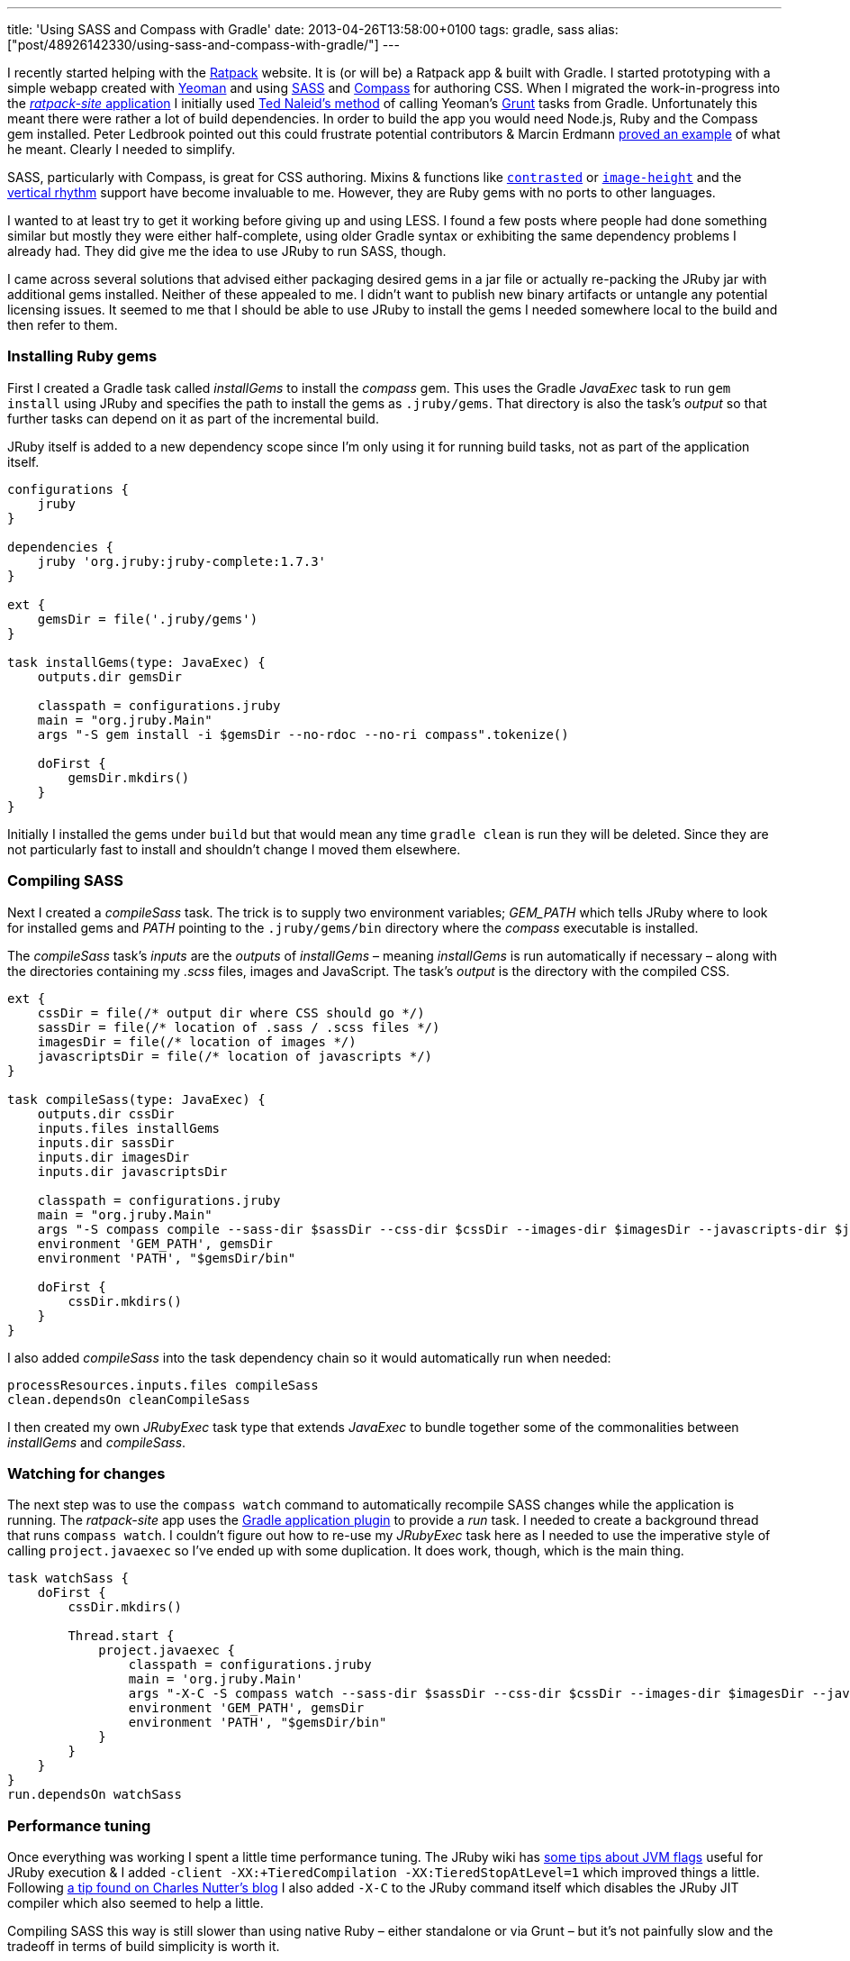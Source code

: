 ---
title: 'Using SASS and Compass with Gradle'
date: 2013-04-26T13:58:00+0100
tags: gradle, sass
alias: ["post/48926142330/using-sass-and-compass-with-gradle/"]
---

I recently started helping with the https://github.com/ratpack[Ratpack] website. It is (or will be) a Ratpack app & built with Gradle. I started prototyping with a simple webapp created with http://yeoman.io/[Yeoman] and using http://sass-lang.com/[SASS] and http://compass-style.org/[Compass] for authoring CSS. When I migrated the work-in-progress into the https://github.com/ratpack/ratpack-site[_ratpack-site_ application] I initially used http://naleid.com/blog/2013/01/24/calling-gruntjs-tasks-from-gradle/[Ted Naleid's method] of calling Yeoman's http://gruntjs.com/[Grunt] tasks from Gradle. Unfortunately this meant there were rather a lot of build dependencies. In order to build the app you would need Node.js, Ruby and the Compass gem installed. Peter Ledbrook pointed out this could frustrate potential contributors & Marcin Erdmann https://twitter.com/marcinerdmann/status/325675229454155776[proved an example] of what he meant. Clearly I needed to simplify.

SASS, particularly with Compass, is great for CSS authoring. Mixins & functions like http://compass-style.org/reference/compass/utilities/color/contrast/[`contrasted`] or http://compass-style.org/reference/compass/helpers/image-dimensions/[`image-height`] and the http://compass-style.org/reference/compass/typography/vertical_rhythm/[vertical rhythm] support have become invaluable to me. However, they are Ruby gems with no ports to other languages.

I wanted to at least try to get it working before giving up and using LESS. I found a few posts where people had done something similar but mostly they were either half-complete, using older Gradle syntax or exhibiting the same dependency problems I already had. They did give me the idea to use JRuby to run SASS, though.

I came across several solutions that advised either packaging desired gems in a jar file or actually re-packing the JRuby jar with additional gems installed. Neither of these appealed to me. I didn't want to publish new binary artifacts or untangle any potential licensing issues. It seemed to me that I should be able to use JRuby to install the gems I needed somewhere local to the build and then refer to them.

[[installing-ruby-gems]]
Installing Ruby gems
~~~~~~~~~~~~~~~~~~~~

First I created a Gradle task called _installGems_ to install the _compass_ gem. This uses the Gradle _JavaExec_ task to run `gem install` using JRuby and specifies the path to install the gems as `.jruby/gems`. That directory is also the task's _output_ so that further tasks can depend on it as part of the incremental build.

JRuby itself is added to a new dependency scope since I'm only using it for running build tasks, not as part of the application itself.

[source,groovy]
--------------------------------------------------------------------------
configurations {
    jruby
}

dependencies {
    jruby 'org.jruby:jruby-complete:1.7.3'
}

ext {
    gemsDir = file('.jruby/gems')
}

task installGems(type: JavaExec) {
    outputs.dir gemsDir

    classpath = configurations.jruby
    main = "org.jruby.Main"
    args "-S gem install -i $gemsDir --no-rdoc --no-ri compass".tokenize()

    doFirst {
        gemsDir.mkdirs()
    }
}
--------------------------------------------------------------------------

Initially I installed the gems under `build` but that would mean any time `gradle clean` is run they will be deleted. Since they are not particularly fast to install and shouldn't change I moved them elsewhere.

[[compiling-sass]]
Compiling SASS
~~~~~~~~~~~~~~

Next I created a _compileSass_ task. The trick is to supply two environment variables; _GEM_PATH_ which tells JRuby where to look for installed gems and _PATH_ pointing to the `.jruby/gems/bin` directory where the _compass_ executable is installed.

The _compileSass_ task's _inputs_ are the _outputs_ of _installGems_ – meaning _installGems_ is run automatically if necessary – along with the directories containing my _.scss_ files, images and JavaScript. The task's _output_ is the directory with the compiled CSS.

[source,groovy]
-----------------------------------------------------------------------------------------------------------------------------------------------
ext {
    cssDir = file(/* output dir where CSS should go */)
    sassDir = file(/* location of .sass / .scss files */)
    imagesDir = file(/* location of images */)
    javascriptsDir = file(/* location of javascripts */)
}

task compileSass(type: JavaExec) {
    outputs.dir cssDir
    inputs.files installGems
    inputs.dir sassDir
    inputs.dir imagesDir
    inputs.dir javascriptsDir

    classpath = configurations.jruby
    main = "org.jruby.Main"
    args "-S compass compile --sass-dir $sassDir --css-dir $cssDir --images-dir $imagesDir --javascripts-dir $javascriptsDir --relative-assets"
    environment 'GEM_PATH', gemsDir
    environment 'PATH', "$gemsDir/bin"

    doFirst {
        cssDir.mkdirs()
    }
}
-----------------------------------------------------------------------------------------------------------------------------------------------

I also added _compileSass_ into the task dependency chain so it would automatically run when needed:

[source,groovy]
-----------------------------------------
processResources.inputs.files compileSass
clean.dependsOn cleanCompileSass
-----------------------------------------

I then created my own _JRubyExec_ task type that extends _JavaExec_ to bundle together some of the commonalities between _installGems_ and _compileSass_.

[[watching-for-changes]]
Watching for changes
~~~~~~~~~~~~~~~~~~~~

The next step was to use the `compass watch` command to automatically recompile SASS changes while the application is running. The _ratpack-site_ app uses the http://www.gradle.org/docs/current/userguide/application_plugin.html[Gradle application plugin] to provide a _run_ task. I needed to create a background thread that runs `compass watch`. I couldn't figure out how to re-use my _JRubyExec_ task here as I needed to use the imperative style of calling `project.javaexec` so I've ended up with some duplication. It does work, though, which is the main thing.

[source,groovy]
-------------------------------------------------------------------------------------------------------------------------------------------------------------------------
task watchSass {
    doFirst {
        cssDir.mkdirs()

        Thread.start {
            project.javaexec {
                classpath = configurations.jruby
                main = 'org.jruby.Main'
                args "-X-C -S compass watch --sass-dir $sassDir --css-dir $cssDir --images-dir $imagesDir --javascripts-dir $javascriptsDir --relative-assets".tokenize()
                environment 'GEM_PATH', gemsDir
                environment 'PATH', "$gemsDir/bin"
            }
        }
    }
}
run.dependsOn watchSass
-------------------------------------------------------------------------------------------------------------------------------------------------------------------------

[[performance-tuning]]
Performance tuning
~~~~~~~~~~~~~~~~~~

Once everything was working I spent a little time performance tuning. The JRuby wiki has https://github.com/jruby/jruby/wiki/PerformanceTuning#java-virtual-machine-jvm-settings[some tips about JVM flags] useful for JRuby execution & I added `-client -XX:+TieredCompilation -XX:TieredStopAtLevel=1` which improved things a little. Following http://blog.headius.com/2010/03/jruby-startup-time-tips.html[a tip found on Charles Nutter's blog] I also added `-X-C` to the JRuby command itself which disables the JRuby JIT compiler which also seemed to help a little.

Compiling SASS this way is still slower than using native Ruby – either standalone or via Grunt – but it's not painfully slow and the tradeoff in terms of build simplicity is worth it.

[[next-steps]]
Next steps
~~~~~~~~~~

This is not a perfect or finished solution. It contains some duplication, a mixture of declarative and imperative task styles, no proper _sourceSet_ for SASS. When time permits I'd like to get this bundled up as a proper Gradle plugin or possibly two – one for generic JRuby execution and another specifically for SASS.

I should also point out that Marcin Erdmann and Luke Daley were a big help in getting this soluton working. My Gradle-fu is shaky at best and they helped me a lot with declaring the incremental build properly and getting the background thread for the _watchSass_ task working.
